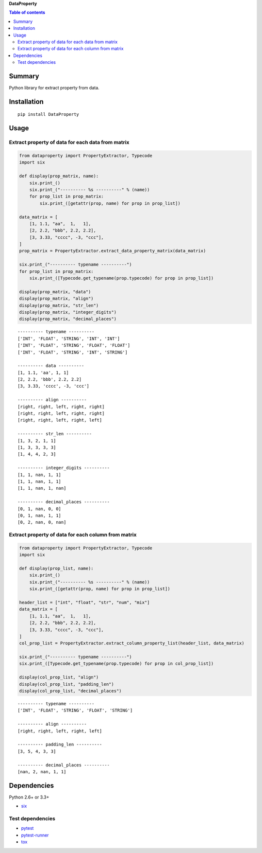 **DataProperty**

.. image:: https://img.shields.io/pypi/pyversions/DataProperty.svg
   :target: https://pypi.python.org/pypi/DataProperty
.. image:: https://travis-ci.org/thombashi/DataProperty.svg?branch=master
    :target: https://travis-ci.org/thombashi/DataProperty
.. image:: https://ci.appveyor.com/api/projects/status/6ybxtfnle9lhykr9?svg=true
    :target: https://ci.appveyor.com/project/thombashi/dataproperty
.. image:: https://coveralls.io/repos/github/thombashi/DataProperty/badge.svg?branch=master
    :target: https://coveralls.io/github/thombashi/DataProperty?branch=master

.. contents:: Table of contents
   :backlinks: top
   :local:

Summary
=======
Python library for extract property from data.

Installation
============

::

    pip install DataProperty

Usage
=====

Extract property of data for each data from matrix
--------------------------------------------------

.. code:: python

    from dataproperty import PropertyExtractor, Typecode
    import six

    def display(prop_matrix, name):
        six.print_()
        six.print_("---------- %s ----------" % (name))
        for prop_list in prop_matrix:
            six.print_([getattr(prop, name) for prop in prop_list])

    data_matrix = [
        [1, 1.1, "aa",  1,   1],
        [2, 2.2, "bbb", 2.2, 2.2],
        [3, 3.33, "cccc", -3, "ccc"],
    ]
    prop_matrix = PropertyExtractor.extract_data_property_matrix(data_matrix)

    six.print_("---------- typename ----------")
    for prop_list in prop_matrix:
        six.print_([Typecode.get_typename(prop.typecode) for prop in prop_list])

    display(prop_matrix, "data")
    display(prop_matrix, "align")
    display(prop_matrix, "str_len")
    display(prop_matrix, "integer_digits")
    display(prop_matrix, "decimal_places")

::

    ---------- typename ----------
    ['INT', 'FLOAT', 'STRING', 'INT', 'INT']
    ['INT', 'FLOAT', 'STRING', 'FLOAT', 'FLOAT']
    ['INT', 'FLOAT', 'STRING', 'INT', 'STRING']

    ---------- data ----------
    [1, 1.1, 'aa', 1, 1]
    [2, 2.2, 'bbb', 2.2, 2.2]
    [3, 3.33, 'cccc', -3, 'ccc']

    ---------- align ----------
    [right, right, left, right, right]
    [right, right, left, right, right]
    [right, right, left, right, left]

    ---------- str_len ----------
    [1, 3, 2, 1, 1]
    [1, 3, 3, 3, 3]
    [1, 4, 4, 2, 3]

    ---------- integer_digits ----------
    [1, 1, nan, 1, 1]
    [1, 1, nan, 1, 1]
    [1, 1, nan, 1, nan]

    ---------- decimal_places ----------
    [0, 1, nan, 0, 0]
    [0, 1, nan, 1, 1]
    [0, 2, nan, 0, nan]

Extract property of data for each column from matrix
----------------------------------------------------

.. code:: python

    from dataproperty import PropertyExtractor, Typecode
    import six

    def display(prop_list, name):
        six.print_()
        six.print_("---------- %s ----------" % (name))
        six.print_([getattr(prop, name) for prop in prop_list])

    header_list = ["int", "float", "str", "num", "mix"]
    data_matrix = [
        [1, 1.1, "aa",  1,   1],
        [2, 2.2, "bbb", 2.2, 2.2],
        [3, 3.33, "cccc", -3, "ccc"],
    ]
    col_prop_list = PropertyExtractor.extract_column_property_list(header_list, data_matrix)

    six.print_("---------- typename ----------")
    six.print_([Typecode.get_typename(prop.typecode) for prop in col_prop_list])

    display(col_prop_list, "align")
    display(col_prop_list, "padding_len")
    display(col_prop_list, "decimal_places")

::

    ---------- typename ----------
    ['INT', 'FLOAT', 'STRING', 'FLOAT', 'STRING']

    ---------- align ----------
    [right, right, left, right, left]

    ---------- padding_len ----------
    [3, 5, 4, 3, 3]

    ---------- decimal_places ----------
    [nan, 2, nan, 1, 1]

Dependencies
============

Python 2.6+ or 3.3+

-  `six <https://pypi.python.org/pypi/six/>`__

Test dependencies
-----------------

-  `pytest <https://pypi.python.org/pypi/pytest>`__
-  `pytest-runner <https://pypi.python.org/pypi/pytest-runner>`__
-  `tox <https://pypi.python.org/pypi/tox>`__

